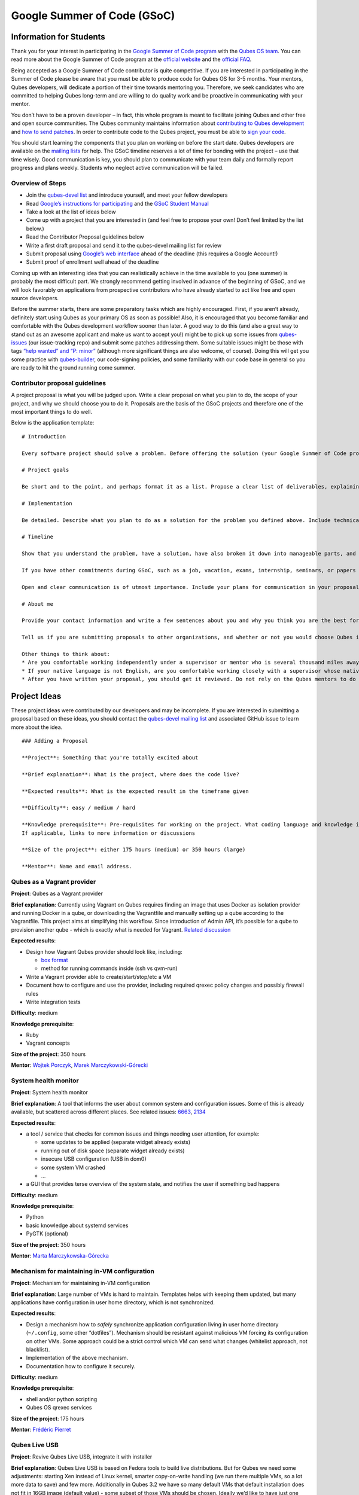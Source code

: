 ============================
Google Summer of Code (GSoC)
============================

Information for Students
========================

Thank you for your interest in participating in the `Google Summer of
Code program <https://summerofcode.withgoogle.com/>`__ with the `Qubes
OS team </team/>`__. You can read more about the Google Summer of Code
program at the `official
website <https://summerofcode.withgoogle.com/>`__ and the `official
FAQ <https://developers.google.com/open-source/gsoc/faq>`__.

Being accepted as a Google Summer of Code contributor is quite
competitive. If you are interested in participating in the Summer of
Code please be aware that you must be able to produce code for Qubes OS
for 3-5 months. Your mentors, Qubes developers, will dedicate a portion
of their time towards mentoring you. Therefore, we seek candidates who
are committed to helping Qubes long-term and are willing to do quality
work and be proactive in communicating with your mentor.

You don’t have to be a proven developer – in fact, this whole program is
meant to facilitate joining Qubes and other free and open source
communities. The Qubes community maintains information about
`contributing to Qubes
development </doc/contributing/#contributing-code>`__ and `how to send
patches </doc/source-code/#how-to-send-patches>`__. In order to
contribute code to the Qubes project, you must be able to `sign your
code </doc/code-signing/>`__.

You should start learning the components that you plan on working on
before the start date. Qubes developers are available on the `mailing
lists </support/#qubes-devel>`__ for help. The GSoC timeline reserves a
lot of time for bonding with the project – use that time wisely. Good
communication is key, you should plan to communicate with your team
daily and formally report progress and plans weekly. Students who
neglect active communication will be failed.

Overview of Steps
-----------------

-  Join the `qubes-devel list </support/#qubes-devel>`__ and introduce
   yourself, and meet your fellow developers
-  Read `Google’s instructions for
   participating <https://developers.google.com/open-source/gsoc/>`__
   and the `GSoC Student
   Manual <https://google.github.io/gsocguides/student/>`__
-  Take a look at the list of ideas below
-  Come up with a project that you are interested in (and feel free to
   propose your own! Don’t feel limited by the list below.)
-  Read the Contributor Proposal guidelines below
-  Write a first draft proposal and send it to the qubes-devel mailing
   list for review
-  Submit proposal using `Google’s web
   interface <https://summerofcode.withgoogle.com/>`__ ahead of the
   deadline (this requires a Google Account!)
-  Submit proof of enrollment well ahead of the deadline

Coming up with an interesting idea that you can realistically achieve in
the time available to you (one summer) is probably the most difficult
part. We strongly recommend getting involved in advance of the beginning
of GSoC, and we will look favorably on applications from prospective
contributors who have already started to act like free and open source
developers.

Before the summer starts, there are some preparatory tasks which are
highly encouraged. First, if you aren’t already, definitely start using
Qubes as your primary OS as soon as possible! Also, it is encouraged
that you become familiar and comfortable with the Qubes development
workflow sooner than later. A good way to do this (and also a great way
to stand out as an awesome applicant and make us want to accept you!)
might be to pick up some issues from
`qubes-issues <https://github.com/QubesOS/qubes-issues/issues>`__ (our
issue-tracking repo) and submit some patches addressing them. Some
suitable issues might be those with tags `“help wanted” and “P:
minor” <https://github.com/QubesOS/qubes-issues/issues?q=is%3Aissue%20is%3Aopen%20label%3A%22P%3A%20minor%22%20label%3A%22help%20wanted%22>`__
(although more significant things are also welcome, of course). Doing
this will get you some practice with
`qubes-builder </doc/qubes-builder/>`__, our code-signing policies, and
some familiarity with our code base in general so you are ready to hit
the ground running come summer.

Contributor proposal guidelines
-------------------------------

A project proposal is what you will be judged upon. Write a clear
proposal on what you plan to do, the scope of your project, and why we
should choose you to do it. Proposals are the basis of the GSoC projects
and therefore one of the most important things to do well.

Below is the application template:

::

   # Introduction

   Every software project should solve a problem. Before offering the solution (your Google Summer of Code project), you should first define the problem. What’s the current state of things? What’s the issue you wish to solve and why? Then you should conclude with a sentence or two about your solution. Include links to discussions, features, or bugs that describe the problem further if necessary.

   # Project goals

   Be short and to the point, and perhaps format it as a list. Propose a clear list of deliverables, explaining exactly what you promise to do and what you do not plan to do. “Future developments” can be mentioned, but your promise for the Google Summer of Code term is what counts.

   # Implementation

   Be detailed. Describe what you plan to do as a solution for the problem you defined above. Include technical details, showing that you understand the technology. Illustrate key technical elements of your proposed solution in reasonable detail.

   # Timeline

   Show that you understand the problem, have a solution, have also broken it down into manageable parts, and that you have a realistic plan on how to accomplish your goal. Here you set expectations, so don’t make promises you can’t keep. A modest, realistic and detailed timeline is better than promising the impossible.

   If you have other commitments during GSoC, such as a job, vacation, exams, internship, seminars, or papers to write, disclose them here. GSoC should be treated like a full-time job, and we will expect approximately 40 hours of work per week. If you have conflicts, explain how you will work around them. If you are found to have conflicts which you did not disclose, you may be failed.

   Open and clear communication is of utmost importance. Include your plans for communication in your proposal; daily if possible. You will need to initiate weekly formal communications such as a detailed email to the qubes-devel mailing list. Lack of communication will result in you being failed.

   # About me

   Provide your contact information and write a few sentences about you and why you think you are the best for this job. Prior contributions to Qubes are helpful; list your commits. Name people (other developers, students, professors) who can act as a reference for you. Mention your field of study if necessary. Now is the time to join the relevant mailing lists. We want you to be a part of our community, not just contribute your code.

   Tell us if you are submitting proposals to other organizations, and whether or not you would choose Qubes if given the choice.

   Other things to think about:
   * Are you comfortable working independently under a supervisor or mentor who is several thousand miles away, and perhaps 12 time zones away? How will you work with your mentor to track your work? Have you worked in this style before?
   * If your native language is not English, are you comfortable working closely with a supervisor whose native language is English? What is your native language, as that may help us find a mentor who has the same native language?
   * After you have written your proposal, you should get it reviewed. Do not rely on the Qubes mentors to do it for you via the web interface, although we will try to comment on every proposal. It is wise to ask a colleague or a developer to critique your proposal. Clarity and completeness are important.

Project Ideas
=============

These project ideas were contributed by our developers and may be
incomplete. If you are interested in submitting a proposal based on
these ideas, you should contact the `qubes-devel mailing
list </support/#qubes-devel>`__ and associated GitHub issue to learn
more about the idea.

::

   ### Adding a Proposal

   **Project**: Something that you're totally excited about

   **Brief explanation**: What is the project, where does the code live?

   **Expected results**: What is the expected result in the timeframe given

   **Difficulty**: easy / medium / hard

   **Knowledge prerequisite**: Pre-requisites for working on the project. What coding language and knowledge is needed?
   If applicable, links to more information or discussions

   **Size of the project**: either 175 hours (medium) or 350 hours (large)

   **Mentor**: Name and email address.

Qubes as a Vagrant provider
---------------------------

**Project**: Qubes as a Vagrant provider

**Brief explanation**: Currently using Vagrant on Qubes requires finding
an image that uses Docker as isolation provider and running Docker in a
qube, or downloading the Vagrantfile and manually setting up a qube
according to the Vagrantfile. This project aims at simplifying this
workflow. Since introduction of Admin API, it’s possible for a qube to
provision another qube - which is exactly what is needed for Vagrant.
`Related
discussion <https://groups.google.com/d/msgid/qubes-devel/535299ca-d16a-4a70-8223-a4ac6be4be41%40googlegroups.com>`__

**Expected results**:

-  Design how Vagrant Qubes provider should look like, including:

   -  `box
      format <https://www.vagrantup.com/docs/plugins/providers.html#box-format>`__
   -  method for running commands inside (ssh vs qvm-run)

-  Write a Vagrant provider able to create/start/stop/etc a VM
-  Document how to configure and use the provider, including required
   qrexec policy changes and possibly firewall rules
-  Write integration tests

**Difficulty**: medium

**Knowledge prerequisite**:

-  Ruby
-  Vagrant concepts

**Size of the project**: 350 hours

**Mentor**: `Wojtek Porczyk </team/>`__, `Marek
Marczykowski-Górecki </team/>`__

System health monitor
---------------------

**Project**: System health monitor

**Brief explanation**: A tool that informs the user about common system
and configuration issues. Some of this is already available, but
scattered across different places. See related issues:
`6663 <https://github.com/QubesOS/qubes-issues/issues/6663>`__,
`2134 <https://github.com/QubesOS/qubes-issues/issues/2134>`__

**Expected results**:

-  a tool / service that checks for common issues and things needing
   user attention, for example:

   -  some updates to be applied (separate widget already exists)
   -  running out of disk space (separate widget already exists)
   -  insecure USB configuration (USB in dom0)
   -  some system VM crashed
   -  …

-  a GUI that provides terse overview of the system state, and notifies
   the user if something bad happens

**Difficulty**: medium

**Knowledge prerequisite**:

-  Python
-  basic knowledge about systemd services
-  PyGTK (optional)

**Size of the project**: 350 hours

**Mentor**: `Marta Marczykowska-Górecka </team/>`__

Mechanism for maintaining in-VM configuration
---------------------------------------------

**Project**: Mechanism for maintaining in-VM configuration

**Brief explanation**: Large number of VMs is hard to maintain.
Templates helps with keeping them updated, but many applications have
configuration in user home directory, which is not synchronized.

**Expected results**:

-  Design a mechanism how to *safely* synchronize application
   configuration living in user home directory (``~/.config``, some
   other “dotfiles”). Mechanism should be resistant against malicious VM
   forcing its configuration on other VMs. Some approach could be a
   strict control which VM can send what changes (whitelist approach,
   not blacklist).
-  Implementation of the above mechanism.
-  Documentation how to configure it securely.

**Difficulty**: medium

**Knowledge prerequisite**:

-  shell and/or python scripting
-  Qubes OS qrexec services

**Size of the project**: 175 hours

**Mentor**: `Frédéric Pierret </team/>`__

.. raw:: html

   <!--

   REMOVED as of February 2022: work is being done on this

   ### Wayland support in GUI agent and/or GUI daemon

   **Project**: Wayland support in GUI agent and/or GUI daemon

   **Brief explanation**: Currently both GUI agent (VM side of the GUI virtualization) and GUI daemon (dom0 side of GUI virtualization) support X11 protocol only. It may be useful to add support for Wayland there. Note that those are in fact two independent projects:

   1. GUI agent - make it work as Wayland compositor, instead of extracting window's composition buffers using custom X11 driver
   2. GUI daemon - act as Wayland application, showing windows retrieved from VMs, keeping zero-copy display path (window content is directly mapped from application running in VM, not copied)

   **Expected results**:

   Choose either of GUI agent, GUI daemon. Both are of similar complexity and each separately looks like a good task for GSoC time period.

   - design relevant GUI agent/daemon changes, the GUI protocol should not be affected
   - consider window decoration handling - VM should have no way of spoofing those, so it must be enforced by GUI daemon (either client-side - by GUI daemon itself, or server-side, based on hints given by GUI daemon)
   - implement relevant GUI agent/daemon changes
   - implement tests for new GUI handling, similar to existing tests for X11 based GUI

   Relevant links:

   - [Low level GUI documentation](/doc/gui/)
   - [qubes-gui-agent-linux](https://github.com/qubesos/qubes-gui-agent-linux)
   - [qubes-gui-daemon](https://github.com/qubesos/qubes-gui-daemon)
   - [Use Wayland instead of X11 to increase performance](https://github.com/qubesos/qubes-issues/issues/3366)

   **Knowledge prerequisite**:

   - Wayland architecture
   - basics of X11 (for understanding existing code)
   - C language
   - using shared memory (synchronization methods etc)

   **Mentor**: [Marek Marczykowski-Górecki](/team/).

   -->

Qubes Live USB
--------------

**Project**: Revive Qubes Live USB, integrate it with installer

**Brief explanation**: Qubes Live USB is based on Fedora tools to build
live distributions. But for Qubes we need some adjustments: starting Xen
instead of Linux kernel, smarter copy-on-write handling (we run there
multiple VMs, so a lot more data to save) and few more. Additionally in
Qubes 3.2 we have so many default VMs that default installation does not
fit in 16GB image (default value) - some subset of those VMs should be
chosen. Ideally we’d like to have just one image being both live system
and installation image. More details:
`#1552 <https://github.com/QubesOS/qubes-issues/issues/1552>`__,
`#1965 <https://github.com/QubesOS/qubes-issues/issues/1965>`__.

**Expected results**:

-  Adjust set of VMs and templates included in live edition.
-  Update and fix build scripts for recent Qubes OS version.
-  Update startup script to mount appropriate directories as either
   copy-on-write (device-mapper snapshot), or tmpfs.
-  Optimize memory usage: should be possible to run sys-net,
   sys-firewall, and at least two more VMs on 4GB machine. This include
   minimizing writes to copy-on-write layer and tmpfs (disable logging
   etc).
-  Research option to install the system from live image. If feasible
   add this option.

**Difficulty**: hard

**Knowledge prerequisite**:

-  System startup sequence: bootloaders (isolinux, syslinux, grub,
   UEFI), initramfs, systemd.
-  Python and Bash scripting
-  Filesystems and block devices: loop devices, device-mapper, tmpfs,
   overlayfs, sparse files.

**Size of the project**: 350 hours

**Mentor**: `Frédéric Pierret </team/>`__

.. raw:: html

   <!--
   ### Unikernel-based firewallvm with Qubes firewall settings support

   REMOVED as of January 2020: work is being done on this

   **Project**: Unikernel based firewallvm with Qubes firewall settings support

   **Brief explanation**: [blog post](http://roscidus.com/blog/blog/2016/01/01/a-unikernel-firewall-for-qubesos/), [repo](https://github.com/talex5/qubes-mirage-firewall)

   **Expected results**: A firewall implemented as a unikernel which supports all the networking-related functionality as the default sys-firewall VM, including configuration via Qubes Manager. Other duties currently assigned to sys-firewall such as the update proxy may need to be appropriately migrated first.

   **Knowledge prerequisite**:

   - [OCaml](https://ocaml.org/) + [MirageOS](https://mirage.io/) or other unikernel framework,
   - Xen network stack,
   - Qubes networking model & firewall semantics.

   **Mentor**: [Thomas Leonard](mailto:talex5@gmail.com), [Marek Marczykowski-Górecki](/team/)
   -->

LogVM(s)
--------

**Project**: LogVM(s)

**Brief explanation**: Qubes AppVMs do not have persistent /var (on
purpose). It would be useful to send logs generated by various VMs to a
dedicated log-collecting VM. This way logs will not only survive VM
shutdown, but also be immune to altering past entries. See
`#830 <https://github.com/QubesOS/qubes-issues/issues/830>`__ for
details.

**Expected results**:

-  Design a *simple* protocol for transferring logs. The less metadata
   (parsed in log-collecting VM) the better.
-  Implement log collecting service. Besides logs itself, should save
   information about logs origin (VM name) and timestamp. The service
   should *not* trust sending VM in any of those.
-  Implement log forwarder compatible with systemd-journald and rsyslog.
   A mechanism (service/plugin) fetching logs in real time from those
   and sending to log-collecting VM over qrexec service.
-  Document the protocol.
-  Write unit tests and integration tests.

**Difficulty**: easy

**Knowledge prerequisite**:

-  syslog
-  systemd
-  Python/Bash scripting

**Size of the project**: 175 hours

**Mentor**: `Frédéric Pierret </team/>`__

Whonix IPv6 and nftables support
--------------------------------

**Project**: Whonix IPv6 and nftables support

**Brief explanation**: `T509 <https://phabricator.whonix.org/T509>`__

**Expected results**:

-  Work at upstream Tor: An older version of
   `TransparentProxy <https://trac.torproject.org/projects/tor/wiki/doc/TransparentProxy>`__
   page was the origin of Whonix. Update that page for nftables / IPv6
   support without mentioning Whonix. Then discuss that on the tor-talk
   mailing list for wider input.
   `here <https://trac.torproject.org/projects/tor/ticket/21397>`__
-  implement corridor feature request add IPv6 support / port to
   nftables -
   `issue <https://github.com/rustybird/corridor/issues/39>`__
-  port `whonix-firewall <https://github.com/Whonix/whonix-firewall>`__
   to nftables
-  make connections to IPv6 Tor relays work
-  make connections to IPv6 destinations work

**Difficulty**: medium

**Knowledge prerequisite**:

-  nftables
-  iptables
-  IPv6

**Size of the project**: 175 hours

**Mentor**: `Patrick Schleizer </team/>`__

GUI agent for Windows 8/10
--------------------------

**Project**: GUI agent for Windows 8/10

**Brief explanation**: Add support for Windows 8+ to the Qubes GUI agent
and video driver. Starting from Windows 8, Microsoft requires all video
drivers to conform to the WDDM display driver model which is
incompatible with the current Qubes video driver. Unfortunately the WDDM
model is much more complex than the old XPDM one and officially
*requires* a physical GPU device (which may be emulated). Some progress
has been made to create a full WDDM driver that *doesn’t* require a GPU
device, but the driver isn’t working correctly yet. Alternatively, WDDM
model supports display-only drivers which are much simpler but don’t
have access to system video memory and rendering surfaces (a key feature
that would simplify seamless GUI mode).
`#1861 <https://github.com/QubesOS/qubes-issues/issues/1861>`__

**Expected results**: Working display-only WDDM video driver or
significant progress towards making the full WDDM driver work correctly.

**Difficulty**: hard

**Knowledge prerequisite**: C/C++ languages, familiarity with Windows
API, familiarity with the core Windows WDM driver model. Ideally
familiarity with the WDDM display driver model.

**Size of the project**: 175 hours

**Mentor**: `Rafał Wojdyła </team/>`__

GNOME support in dom0 / GUI VM
------------------------------

**Project**: GNOME support in dom0

**Brief explanation**: Integrating GNOME into Qubes dom0. This include:

-  patching window manager to add colorful borders
-  removing stuff not needed in dom0 (file manager(s), indexing services
   etc)
-  adjusting menu for easy navigation (same applications in different
   VMs and such problems, dom0-related entries in one place)
-  More info:
   `#1806 <https://github.com/QubesOS/qubes-issues/issues/1806>`__

**Expected results**:

-  Review existing support for other desktop environments (KDE, Xfce4,
   i3, awesome).
-  Patch window manager to draw colorful borders (we use only
   server-side decorations), there is already very similar patch in
   `Cappsule project <https://github.com/cappsule/cappsule-gui>`__.
-  Configure GNOME to not make use of dom0 user home in visible way (no
   search in files there, no file manager, etc).
-  Configure GNOME to not look into external devices plugged in (no auto
   mounting, device notifications etc).
-  Package above modifications as RPMs, preferably as extra
   configuration files and/or plugins than overwriting existing files.
   Exceptions to this rule may apply if no other option.
-  Adjust comps.xml (in installer-qubes-os repo) to define package group
   with all required packages.
-  Document installation procedure.

**Difficulty**: hard

**Knowledge prerequisite**:

-  GNOME architecture
-  C language (patching metacity)
-  Probably also javascript - for modifying GNOME shell extensions

**Size of the project**: 175 hours

**Mentor**: `Frédéric Pierret </team/>`__, `Marek
Marczykowski-Górecki </team/>`__

Generalize the Qubes PDF Converter to other types of files
----------------------------------------------------------

**Project**: Qubes Converters

**Brief explanation**: One of the pioneering ideas of Qubes is to use
disposable virtual machines to convert untrustworthy files (such as
documents given to journalists by unknown and potentially malicious
whistleblowers) into trustworthy files. See `Joanna’s blog on the Qubes
PDF
Convert <https://theinvisiblethings.blogspot.co.uk/2013/02/converting-untrusted-pdfs-into-trusted.html>`__
for details of the idea. Joanna has implemented a prototype for PDF
documents. The goal of this project would be to generalize beyond the
simple prototype to accommodate a wide variety of file formats,
including Word documents, audio files, video files, spreadsheets, and so
on. The converters should prioritise safety over faithful conversion.
For example the Qubes PDF converter typically leads to lower quality
PDFs (e.g. cut and paste is no longer possible), because this makes the
conversion process safer.

**Expected results**: We expect that in the timeframe, it will be
possible to implement many converters for many file formats. However, if
any unexpected difficulties arise, we would prioritise a small number of
safe and high quality converters over a large number of unsafe or
unuseful converters.

**Difficulty**: easy

**Knowledge prerequisite**: Most of the coding will probably be
implemented as shell scripts to interface with pre-existing converters
(such as ImageMagick in the Qubes PDF converter). However, shell scripts
are not safe for processing untrusted data, so any extra processing will
need to be implemented in another language – probably Python.

**Size of the project**: 175 hours

**Mentors**: Andrew Clausen and Jean-Philippe Ouellet

Progress towards reproducible builds
------------------------------------

**Project**: Progress towards reproducible builds

**Brief explanation**: A long-term goal is to be able to build the
entire OS and installation media in a completely bit-wise deterministic
manner, but there are many baby steps to be taken along that path. See:

-  “`Security challenges for the Qubes build
   process </news/2016/05/30/build-security/>`__”
-  `This mailing list
   post <https://groups.google.com/d/msg/qubes-devel/gq-wb9wTQV8/mdliS4P2BQAJ>`__
-  and `reproducible-builds.org <https://reproducible-builds.org/>`__

for more information and qubes-specific background.

**Expected results**: Significant progress towards making the Qubes
build process deterministic. This would likely involve cooperation with
and hacking on several upstream build tools to eliminate sources of
variability.

**Difficulty**: medium

**Knowledge prerequisite**: qubes-builder `[1] </doc/qubes-builder/>`__
`[2] </doc/qubes-builder-details/>`__
`[3] <https://github.com/QubesOS/qubes-builder/tree/master/doc>`__, and
efficient at introspecting complex systems: comfortable with tracing and
debugging tools, ability to quickly identify and locate issues within a
large codebase (upstream build tools), etc.

**Size of the project**: 350 hours

**Mentor**: `Marek Marczykowski-Górecki </team/>`__

Porting Qubes to ARM/aarch64
----------------------------

**Project**: Porting Qubes to ARM/aarch64

**Brief explanation**:

Qubes currently only supports the x86_64 CPU architecture. Xen currently
has additional support for ARM32/ARM64 processors, however work needs to
be done to integrate this into the Qubes build process, as well as work
in integrating this with the Qubes toolstack and security model. This
may also be beneficial in simplifying the process of porting to other
architectures.

Some related discussion:

-  `#4318 <https://github.com/QubesOS/qubes-issues/issues/4318>`__ on
   porting to ppc64.
-  `#3894 <https://github.com/QubesOS/qubes-issues/issues/3894>`__ on
   porting to L4 microkernel.

**Expected results**:

-  Add cross-compilation support to qubes-builder and related
   components.
-  Make aarch64 specific adjustments to Qubes toolstacks/manager
   (including passthrough of devices from device tree to guest domains).
-  Aarch64 specific integration and unit tests.
-  Production of generic u-boot or uefi capable image/iso for target
   hardware.

**Difficulty**: hard

**Knowledge prerequisite**:

-  Libvirt and Qubes toolstacks (C and python languages).
-  Xen debugging.
-  General ARM architecture knowledge.

**Size of the project**: 350 hours

**Mentor**: `Marek Marczykowski-Górecki </team/>`__

.. raw:: html

   <!--

   REMOVED as of February 2021: work is being done on this

   ### Porting Qubes to POWER9/PPC64

   **Project**: Porting Qubes to POWER9/ppc64

   **Brief explanation**:

   Qubes currently supports the x86_64 CPU architecture. PowerPC is desirable for security purposes as it is the only architecture where one can get performant hardware with entirely open source firmware. Xen has **deprecated** support for Power9/PPC64 processors. Here are two directions to tackle this project from:

   - Port Qubes to KVM then work on ppc64 specifics
     - Implement some missing functionality in KVM then implement KVM support in the Qubes Hypervisor Abstraction Layer and build process. Improving the HAL will also be beneficial for simplifying the process of porting to further architectures and hypervisors.

   - Port Xen to ppc64 then work on Qubes specifics
     - For more information on porting Xen see [this thread](https://markmail.org/message/vuk7atnyqfq52epp).

   More information and further links can be found in the related issue:
   [#4318](https://github.com/QubesOS/qubes-issues/issues/4318).

   **Expected results**:

   - Add cross-compilation support to qubes-builder and related components.
   - Make ppc64 specific adjustments to Qubes toolstacks/manager (including passthrough of devices from device tree to guest domains).
   - ppc64 specific integration and unit tests.
   - Production of generic u-boot or uefi capable image/iso for target hardware.

   **Knowledge prerequisite**:

   - Libvirt and Qubes toolstacks (C and python languages).
   - KVM or XEN internals
   - General ppc64 architecture knowledge.

   **Mentor**: [Marek Marczykowski-Górecki](/team/)

   -->

Android development in Qubes
----------------------------

**Project**: Research running Android in Qubes VM (probably HVM) and
connecting it to Android Studio

**Brief explanation**: The goal is to enable Android development (and
testing!) on Qubes OS. Currently it’s only possible using qemu-emulated
Android for ARM. Since it’s software emulation it’s rather slow.
Details, reference:
`#2233 <https://github.com/QubesOS/qubes-issues/issues/2233>`__

**Expected results**:

-  a simple way of setting up Android qubes with hardware emulation
   (distributed as a template or as a salt, handling various modern
   Android versions)
-  figuring out and implementing an easy and secure way to connect an
   Android qube to a development qube with Android studio
-  documentation and tests

**Difficulty**: hard

**Knowledge prerequisite**:

**Size of the project**: 350 hours

**Mentor**: Inquire on `qubes-devel </support/#qubes-devel>`__.

Admin API Fuzzer
----------------

**Project**: Develop a
`Fuzzer <https://en.wikipedia.org/wiki/Fuzzing>`__ for the `Qubes OS
Admin API </doc/admin-api/>`__.

**Brief explanation**: The `Qubes OS Admin API </doc/admin-api/>`__
enables VMs to execute privileged actions on other VMs or dom0 - if
allowed by the Qubes OS RPC policy. Programming errors in the Admin API
however may cause these access rights to be more permissive than
anticipated by the programmer.

Since the Admin API is continuously growing and changing, continuous
security assessments are required. A
`Fuzzer <https://en.wikipedia.org/wiki/Fuzzing>`__ would help to
automate part of these assessments.

**Expected results**: - fully automated & extensible Fuzzer for parts of
the Admin API - user & developer documentation

**Difficulty**: medium

**Prerequisites**: - basic Python understanding - some knowledge about
fuzzing & existing fuzzing frameworks
(e.g. `oss-fuzz <https://github.com/google/oss-fuzz/tree/master/projects/qubes-os>`__)
- a hacker’s curiosity

**Size of the project**: 175 hours

**Mentor**: Inquire on `qubes-devel </support/#qubes-devel>`__.

Secure Boot support
-------------------

**Project**: Add support for protecting boot binaries with Secure Boot
technology, using user-generated keys.

**Brief explanation**: Since recently, Xen supports “unified EFI boot”
which allows to sign not only Xen binary itself, but also dom0 kernel
and their parameters. While the base technology is there, enabling it is
a painful and complex process. The goal of this project is to integrate
configuration of this feature into Qubes, automating as much as
possible. See discussion in `issue
#4371 <https://github.com/QubesOS/qubes-issues/issues/4371>`__

**Expected results**: - a tool to prepare relevant boot files for
unified Xen EFI boot - this includes collecting Xen, dom0 kernel,
initramfs, config file, and possibly few more (ucode update?); the tool
should then sign the file with user provided key (preferably propose to
generate it too) - integrate it with updates mechanism, so new Xen or
dom0 kernel will be picked up automatically - include a fallback
configuration that can be used for troubleshooting (main unified Xen EFI
intentionally does not allow to manipulate parameters at boot time)

**Difficulty**: hard

**Knowledge prerequisite**: - basic understanding of Secure Boot - Bash
and Python scripting

**Size of the project**: 175 hours

**Mentor**: `Marek Marczykowski-Górecki </team/>`__

Reduce logging of Disposable VMs
--------------------------------

**Project**: Reduce logging of Disposable VMs

**Brief explanation**: Partial metadata of a DisposableVM is stored in
the dom0 filesystem. This applies to various logs, GUI status files etc.
There should be an option to hide as much of that as possible -
including bypassing some logging, and removing various state files, or
at the very least obfuscating any hints what is running inside
DisposableVM. More details at `issue
#4972 <https://github.com/QubesOS/qubes-issues/issues/4972>`__

**Expected results**: A DisposableVM should not leave logs hinting what
was running inside.

**Difficulty**: medium

**Knowledge prerequisite**: - Python scripting - Basic knowledge of
Linux system services management (systemd, syslog etc)

**Size of the project**: 350 hours

**Mentor**: `Marek Marczykowski-Górecki </team/>`__

Past Projects
=============

You can view the projects we had in 2017 in the `GSoC 2017
archive <https://summerofcode.withgoogle.com/archive/2017/organizations/5074771758809088/>`__.
We also participated in GSoC 2020 and GSoC 2021, and you can see the
project in the `GSoC 2020
archive <https://summerofcode.withgoogle.com/archive/2020/organizations/4924517870206976/>`__
and `GSoC 2021
archive <https://summerofcode.withgoogle.com/archive/2021/organizations/5682513023860736>`__.

Here are some successful projects which have been implemented in the
past by Google Summer of Code participants.

Template manager, new template distribution mechanism
-----------------------------------------------------

**Project**: Template manager, new template distribution mechanism

**Brief explanation**: Template VMs currently are distributed using RPM
packages. There are multiple problems with that, mostly related to
static nature of RPM package (what files belong to the package). This
means such Template VM cannot be renamed, migrated to another storage
(like LVM), etc. Also we don’t want RPM to automatically update template
package itself (which would override all the user changes there). More
details:
`#2064 <https://github.com/QubesOS/qubes-issues/issues/2064>`__,
`#2534 <https://github.com/QubesOS/qubes-issues/issues/2534>`__,
`#3573 <https://github.com/QubesOS/qubes-issues/issues/3573>`__.

**Expected results**:

-  Design new mechanism for distributing templates (possibly including
   some package format - either reuse something already existing, or
   design new one). The mechanism needs to handle:

   -  integrity protection (digital signatures), not parsing any data in
      dom0 prior to signature verification
   -  efficient handling of large sparse files
   -  ability to deploy the template into various storage mechanisms
      (sparse files, LVM thin volumes etc).
   -  template metadata, templates repository - enable the user to
      browse available templates (probably should be done in dedicated
      VM, or DisposableVM)
   -  manual template removal by users (without it, see problems such as
      `#5509 <https://web.archive.org/web/20210526123932/https://github.com/QubesOS/qubes-issues/issues/5509>`__

-  Implement the above mechanism:

   -  tool to download named template - should perform download
      operation in some VM (as dom0 have no network access), then
      transfer the data to dom0, verify its integrity and then create
      Template VM and feed it’s root filesystem image with downloaded
      data.
   -  tool to browse templates repository - both CLI and GUI (preferably
      integrated with existing Template Manager tool)
   -  integrate both tools - user should be able to choose some template
      to be installed from repository browsing tool - see
      `#1705 <https://github.com/QubesOS/qubes-issues/issues/1705>`__
      for some idea (this one lacks integrity verification, but a
      similar service could be developed with that added)

-  If new “package” format is developed, add support for it into
   `linux-template-builder <https://github.com/QubesOS/qubes-linux-template-builder>`__.
-  Document the mechanism.
-  Write unit tests and integration tests.

**Knowledge prerequisite**:

-  Large files (disk images) handling (sparse files, archive formats)
-  Bash and Python scripting
-  Data integrity handling - digital signatures (gpg2, gpgv2)
-  PyGTK
-  RPM package format, (yum) repository basics

**Mentor**: `Marek Marczykowski-Górecki </team/>`__

--------------

We adapted some of the language here about GSoC from the `KDE GSoC
page <https://community.kde.org/GSoC>`__.
